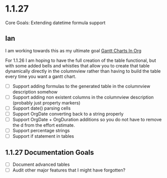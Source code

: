 * 1.1.27 
   Core Goals: Extending datetime formula support
** Ian
  I am working towards this as my ultimate goal
  [[https://www.youtube.com/watch?v=5ViUBaarsbw][Gantt Charts In Org]] 

  For 1.1.26 I am hoping to have the full creation of the table
  functional, but with some added bells and whistles that allow
  you to create that table dynamically directly in the columnview
  rather than having to build the table every time you want a gantt chart.

  - [ ] Support adding formulas to the generated table in the columnview description somehow
  - [ ] Support adding non existent columns in the columnview description (probably just property markers)
  - [ ] Support date() parsing cells
  - [ ] Support OrgDate converting back to a string properly
  - [ ] Support OrgDate + OrgDuration additions so you do not have to remove the d from the effort estimate.
  - [ ] Support percentage strings
  - [ ] Support if statement in tables 

** 1.1.27 Documentation Goals
  - [ ] Document advanced tables
  - [ ] Audit other major features that I might have forgotten?
